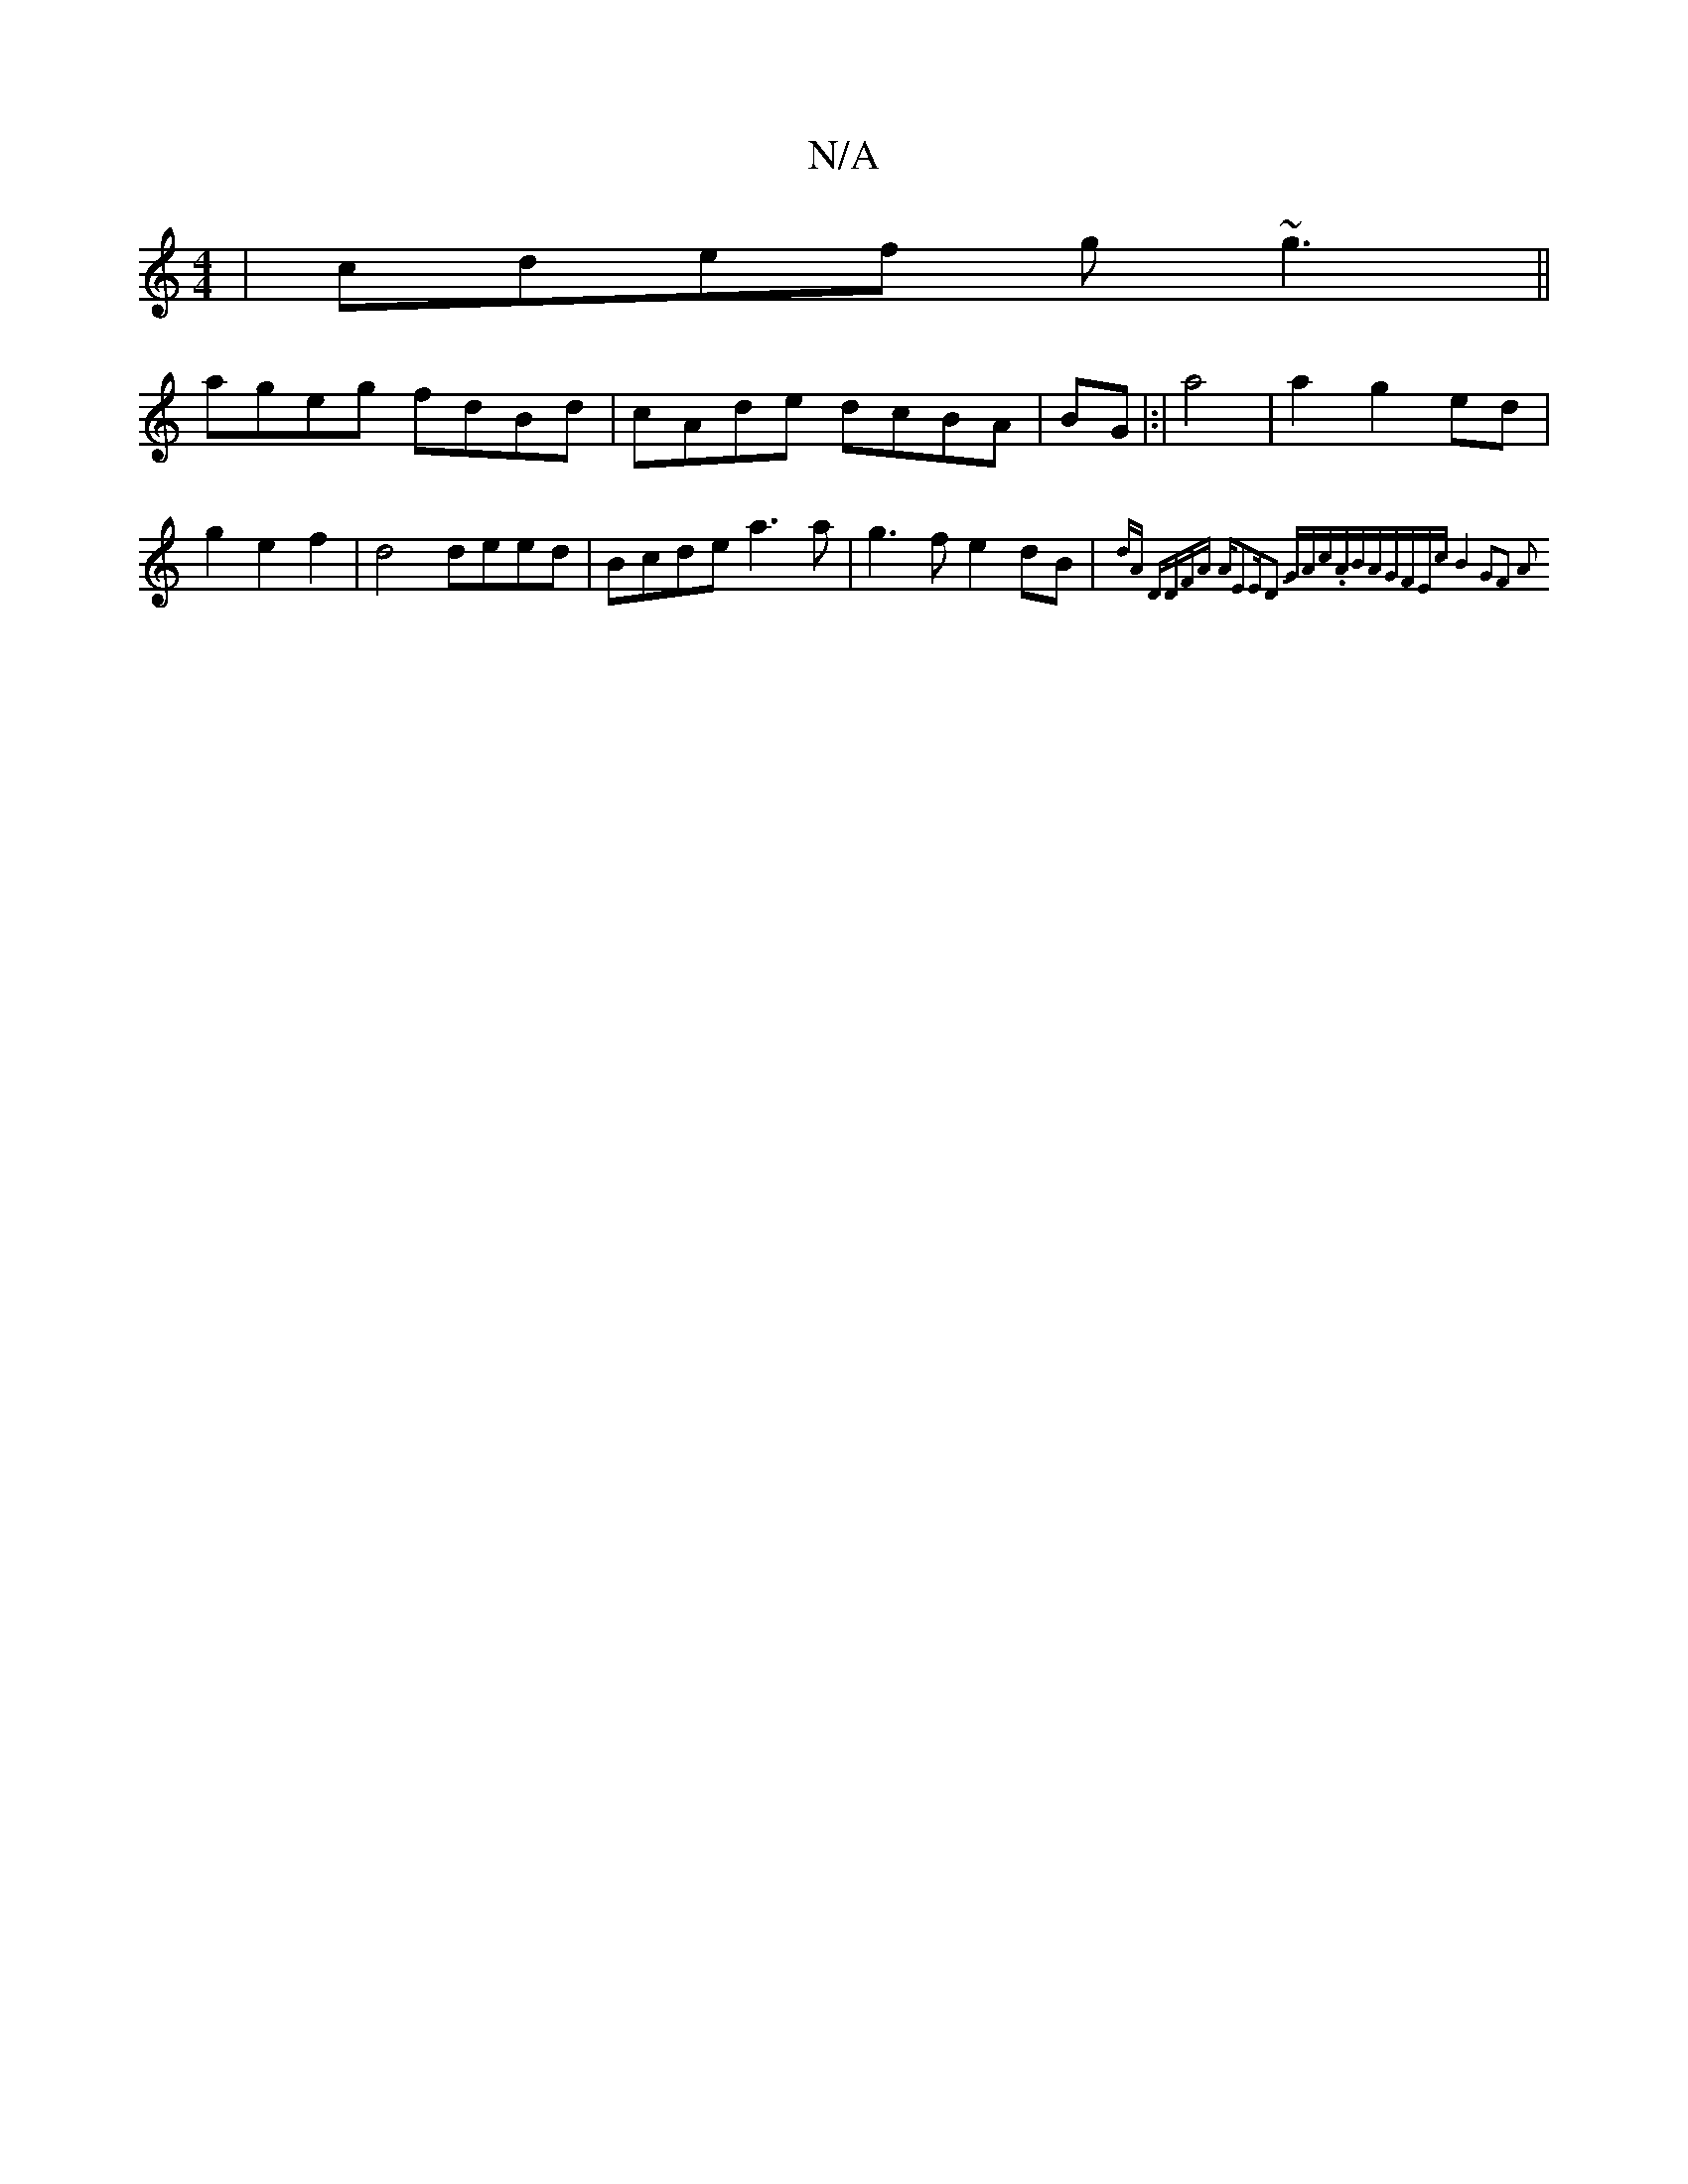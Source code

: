 X:1
T:N/A
M:4/4
R:N/A
K:Cmajor
|cdef g~g3||
ageg fdBd|cAde dcBA|BG |:|a4 |a2 g2 ed|g2e2f2|d4 deed|Bcde a3a|g3f e2dB|{d1/6A | "D"DFA "Am7"E2E|D2 GJAc.ABA|"G"FEc] B4 | G2F2 A2:|

|:dGG2 G2 GF|
ABGG BAeg ||
edAf g2 fd|e2 Bze^c Bage|fe